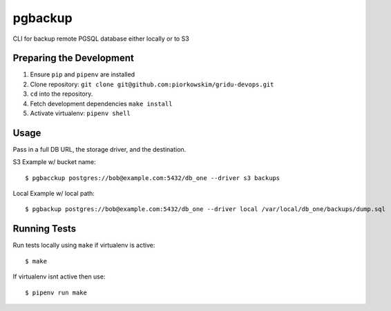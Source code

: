 pgbackup
========

CLI for backup remote PGSQL database either locally or to S3

Preparing the Development
------------------------
1. Ensure ``pip`` and ``pipenv`` are installed
2. Clone repository: ``git clone git@github.com:piorkowskim/gridu-devops.git``
3. ``cd`` into the repository.
4. Fetch development dependencies ``make install``
5. Activate virtualenv: ``pipenv shell``

Usage
-----
Pass in a full DB URL, the storage driver, and the destination.

S3 Example w/ bucket name:

::

    $ pgbacckup postgres://bob@example.com:5432/db_one --driver s3 backups

Local Example w/ local path:

::

    $ pgbackup postgres://bob@example.com:5432/db_one --driver local /var/local/db_one/backups/dump.sql



Running Tests
--------------

Run tests locally using ``make`` if virtualenv is active:

::

    $ make

If virtualenv isnt active then use:

::

    $ pipenv run make

